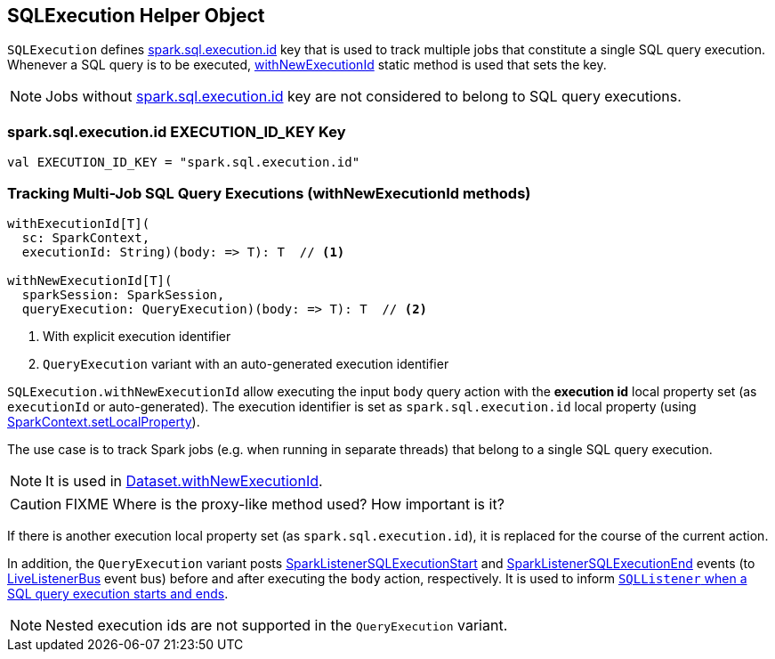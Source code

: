 == SQLExecution Helper Object

`SQLExecution` defines <<spark.sql.execution.id, spark.sql.execution.id>> key that is used to track multiple jobs that constitute a single SQL query execution. Whenever a SQL query is to be executed, <<withNewExecutionId, withNewExecutionId>> static method is used that sets the key.

NOTE: Jobs without <<spark.sql.execution.id, spark.sql.execution.id>> key are not considered to belong to SQL query executions.

=== [[spark.sql.execution.id]] spark.sql.execution.id EXECUTION_ID_KEY Key

[source, scala]
----
val EXECUTION_ID_KEY = "spark.sql.execution.id"
----

=== [[withNewExecutionId]] Tracking Multi-Job SQL Query Executions (withNewExecutionId methods)

[source, scala]
----
withExecutionId[T](
  sc: SparkContext,
  executionId: String)(body: => T): T  // <1>

withNewExecutionId[T](
  sparkSession: SparkSession,
  queryExecution: QueryExecution)(body: => T): T  // <2>
----
<1> With explicit execution identifier
<2> `QueryExecution` variant with an auto-generated execution identifier

`SQLExecution.withNewExecutionId` allow executing the input `body` query action with the *execution id* local property set (as `executionId` or auto-generated). The execution identifier is set as `spark.sql.execution.id` local property (using link:spark-sparkcontext-local-properties.adoc#setLocalProperty[SparkContext.setLocalProperty]).

The use case is to track Spark jobs (e.g. when running in separate threads) that belong to a single SQL query execution.

NOTE: It is used in link:spark-sql-Dataset.adoc#withNewExecutionId[Dataset.withNewExecutionId].

CAUTION: FIXME Where is the proxy-like method used? How important is it?

If there is another execution local property set (as `spark.sql.execution.id`), it is replaced for the course of the current action.

In addition, the `QueryExecution` variant posts link:spark-webui-SQLListener.adoc#SparkListenerSQLExecutionStart[SparkListenerSQLExecutionStart] and link:spark-webui-SQLListener.adoc#SparkListenerSQLExecutionEnd[SparkListenerSQLExecutionEnd] events (to link:spark-LiveListenerBus.adoc[LiveListenerBus] event bus) before and after executing the `body` action, respectively. It is used to inform link:spark-webui-SQLListener.adoc#onOtherEvent[`SQLListener` when a SQL query execution starts and ends].

NOTE: Nested execution ids are not supported in the `QueryExecution` variant.
